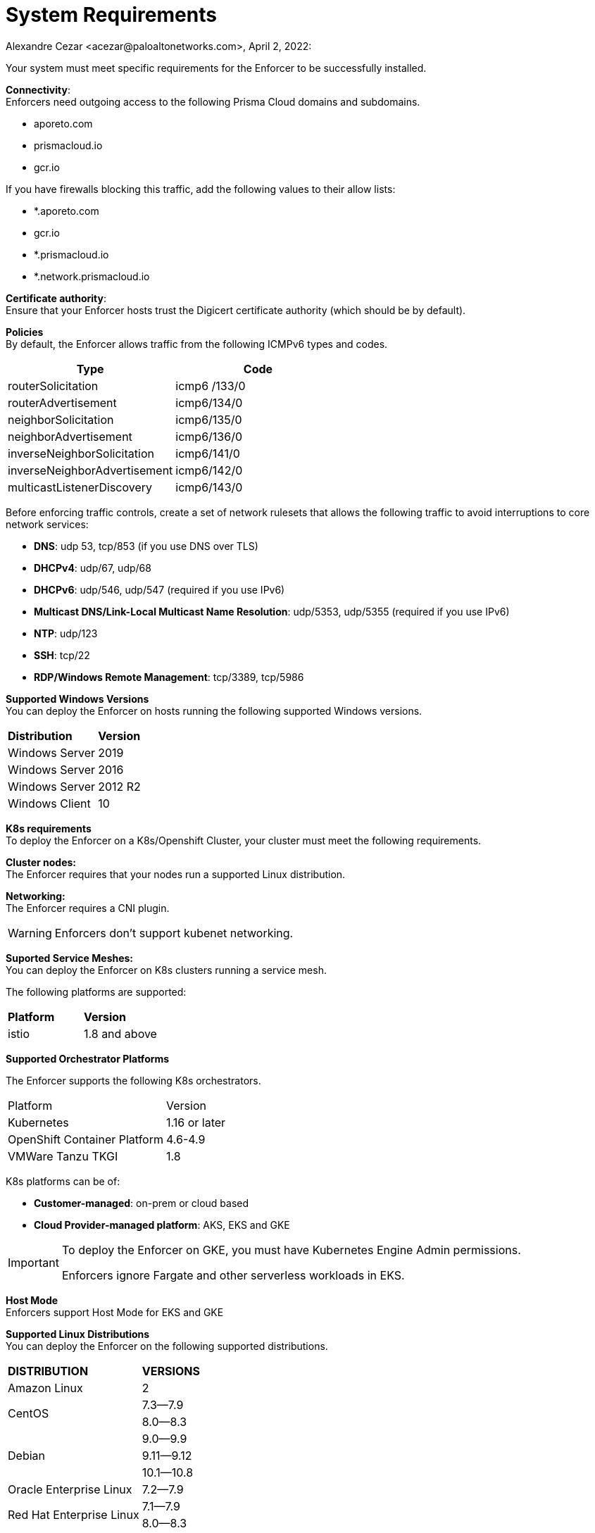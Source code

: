 = System Requirements
Alexandre Cezar <acezar@paloaltonetworks.com>, April 2, 2022:

Your system must meet specific requirements for the Enforcer to be successfully installed.

*Connectivity*: +
Enforcers need outgoing access to the following Prisma Cloud domains and subdomains. +

- aporeto.com
- prismacloud.io
- gcr.io

If you have firewalls blocking this traffic, add the following values to their allow lists:

- *.aporeto.com
- gcr.io
- *.prismacloud.io
- *.network.prismacloud.io

*Certificate authority*: +
Ensure that your Enforcer hosts trust the Digicert certificate authority (which should be by default).

*Policies* +
By default, the Enforcer allows traffic from the following ICMPv6 types and codes.

|===
s|Type s|Code

|routerSolicitation
|icmp6 /133/0

|routerAdvertisement
|icmp6/134/0

|neighborSolicitation
|icmp6/135/0

|neighborAdvertisement
|icmp6/136/0

|inverseNeighborSolicitation
|icmp6/141/0

|inverseNeighborAdvertisement
|icmp6/142/0

|multicastListenerDiscovery
|icmp6/143/0
|===

Before enforcing traffic controls, create a set of network rulesets that allows the following traffic to avoid interruptions to core network services:

- *DNS*: udp 53, tcp/853 (if you use DNS over TLS)
- *DHCPv4*: udp/67, udp/68
- *DHCPv6*: udp/546, udp/547 (required if you use IPv6)
- *Multicast DNS/Link-Local Multicast Name Resolution*: udp/5353, udp/5355 (required if you use IPv6)
- *NTP*: udp/123
- *SSH*: tcp/22
- *RDP/Windows Remote Management*: tcp/3389, tcp/5986

*Supported Windows Versions* +
You can deploy the Enforcer on hosts running the following supported Windows versions.

|===
s|Distribution s|Version
|Windows Server
|2019

|Windows Server
|2016

|Windows Server
|2012 R2
|Windows Client
|10
|===

**K8s requirements** +
To deploy the Enforcer on a K8s/Openshift Cluster, your cluster must meet the following requirements.

*Cluster nodes:* +
The Enforcer requires that your nodes run a supported Linux distribution.

*Networking:* +
The Enforcer requires a CNI plugin.

[WARNING]
====
Enforcers don’t support kubenet networking.
====

*Suported Service Meshes:* +
You can deploy the Enforcer on K8s clusters running a service mesh.

The following platforms are supported:

|===
s|Platform s|Version
|istio
|1.8 and above
|===

*Supported Orchestrator Platforms*

The Enforcer supports the following K8s orchestrators.

|===
|Platform |Version
|Kubernetes
|1.16 or later
|OpenShift Container Platform
|4.6-4.9
|VMWare Tanzu TKGI
|1.8
|===

K8s platforms can be of: +

* *Customer-managed*: on-prem or cloud based
* *Cloud Provider-managed platform*: AKS, EKS and GKE

[IMPORTANT]
====
To deploy the Enforcer on GKE, you must have Kubernetes Engine Admin permissions.

Enforcers ignore Fargate and other serverless workloads in EKS.
====

*Host Mode* +
Enforcers support Host Mode for EKS and GKE

*Supported Linux Distributions* +
You can deploy the Enforcer on the following supported distributions.

|===
s|DISTRIBUTION s|VERSIONS
|Amazon Linux
|2
.2+|CentOS
|7.3—​7.9
|8.0—​8.3
.3+|Debian
|9.0—​9.9
|9.11—​9.12
|10.1—​10.8
|Oracle Enterprise Linux
|7.2—​7.9
.2+|Red Hat Enterprise Linux
|7.1—​7.9
|8.0—​8.3
.3+|Ubuntu
|16.04
|18.04
|20.04
.3+|SUSE
|12.3
|12.5
|15.2-​15.3
|===

*Linux kernel requirements* +

When you Deploy the Enforcer on Kubernetes, OpenShift, and Linux hosts, the Linux kernel must meet the following requirements.

*Kernel capabilities* +

* *CAP_SYS_PTRACE*: to access the /proc file system. Example: /proc/<pid>/root
* *CAP_NET_ADMIN*: to program iptables.
* *CAP_NET_RAW*: the enforcer uses raw sockets for the UDP datapath and in diagnostic ping implementations.
* *CAP_SYS_RESOURCE*: to set and override resource limits (setrlimit syscall).
* *CAP_SYS_ADMIN*: to call, mount, and load extended Berkeley Packet Filter (eBPF)
* *CAP_SYS_MODULE*: to ensure kernel modules are loaded like ip_tables, iptable_mangle, etc. (see list below).

[IMPORTANT]
====
Enforcers do not load any proprietary kernel module.
====

*Kernel modules* +

* *net/netfilter/xt_cgroup.ko*: module to match the process control group.
* *net/netfilter/xt_limit.ko*: rate-limit match
net/netfilter/xt_multiport.ko: multiple port matching for TCP, UDP, UDP-Lite, SCTP and DCCP +
* *net/netfilter/xt_connmark.ko*: connection mark operations
* *net/netfilter/xt_REDIRECT.ko*: connection redirection to localhost
* *net/netfilter/xt_string.ko*: string-based matching
* *net/netfilter/xt_HMARK.ko*: packet marking using hash calculation
* *net/netfilter/xt_LOG.ko*: IPv4/IPv6 packet logging
* *net/netfilter/xt_bpf.ko*: BPF filter match
* *net/netfilter/xt_state.ko*: ip[6]_tables connection tracking state match module
* *net/netfilter/xt_set.ko*: IP set match and target module
* *net/netfilter/nf_nat_redirect.ko*: used by xt_REDIRECT
* *net/netfilter/nf_log_common.ko*: used by nf_log_ipv4
* *net/ipv6/netfilter/nf_conntrack_ipv6.ko*: Linux connection tracking table
* *net/ipv4/netfilter/nf_log_ipv4.ko*: Netfilter IPv4 packet logging
* *net/netfilter/ipset/ip_set.ko*: core IP set support, used by ip_set_bitmap_port,xt_set,ip_set_hash_net,ip_set_hash_netport
* *net/netfilter/ipset/ip_set_bitmap_port.ko*: Ipset: bitmap:port
* *net/netfilter/ipset/ip_set_hash_netport.ko*: Ipset: hash:net,port
* *net/netfilter/ipset/ip_set_hash_net.ko*: Ipset: hash:net
* *lib/ts_bm.ko*: Boyer-Moore string matching algorithm
* *net/sched/cls_cgroup.ko*: Control Group Classifier
* *ip_tables.ko*: iptables
* *iptable_nat.ko*: iptables NAT table support
* *iptable_mangle.ko*: iptables mangle table support

*Other dependencies* +
*elfutils-libelf +
*conntrack-tools*
*ipset*

[IMPORTANT]
====
On Debian 10, the gnupg package is required.
====

*Compatibility*
Microsegmentation doesn’t support the following features.

* https://cloud.google.com/kubernetes-engine/docs/how-to/intranode-visibility[Google Kubernetes Engine (GKE) intranode visibility]: if you have enabled intranode visibility on your cluster, disable it before deploying the enforcer.

* https://docs.docker.com/network/host/[Host-networked containers]: the enforcer ignores containers that use host networking.

* https://kubernetes.io/docs/concepts/services-networking/network-policies/[Kubernetes network policy]: Kubernetes network policies take precedence over Microsegmentation’s network rulesets. Remove all Kubernetes network policies before deploying your enforcers.

The following networking features overlap with the Enforcer capabilities. Do not use them together with the Enforcer.

* https://docs.paloaltonetworks.com/prisma/prisma-cloud/prisma-cloud-admin-compute/firewalls/cnnf_saas.html[Palo Alto Networks Cloud Native Network Firewall (CNNF)]: you must disable CNNF before installing the enforcer.

* https://https://docs.paloaltonetworks.com/cn-series.html[Palo Alto Networks CN-Series Firewall]: if you have installed the CN-Series firewall on a target host/cluster, you must remove it before deploying the enforcer.

* Linux firewalls like https://firewalld.org/[firewalld], https://linux.die.net/man/8/iptables[iptables], and https://wiki.ubuntu.com/UncomplicatedFirewall[ufw]: disable and stop any local Linux firewall before installing the enforcer.

* https://docs.paloaltonetworks.com/cortex/cortex-xdr.html[Palo Alto Networks Cortex XDR agent] The XDR agent hasn’t been tested with the Enforcer. Remove the Cortex XDR agent prior to installing the Enforcer.